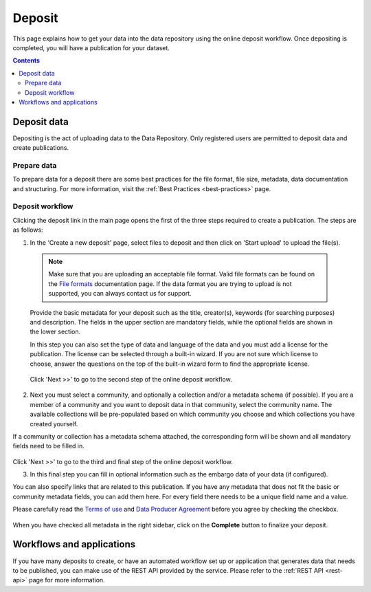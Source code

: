 .. _deposit:

***********
Deposit
***********

This page explains how to get your data into the data repository using the online deposit workflow. Once depositing is completed, you will have a publication for your dataset.

.. contents::
    :depth: 8


.. _deposit-data:

==============
Deposit data
==============

Depositing is the act of uploading data to the Data Repository. Only registered users are permitted to deposit data and create publications.

.. _prepare-data:

Prepare data
______________

To prepare data for a deposit there are some best practices for the file format, file size, metadata, data documentation and structuring. For more information, visit the :ref:`Best Practices <best-practices>` page.

.. _deposit-workflow:

Deposit workflow
_________________

Clicking the deposit link in the main page opens the first of the three steps required to create a publication. The steps are as follows:

1. In the 'Create a new deposit' page, select files to deposit and then click on 'Start upload' to upload the file(s).

 .. note:: Make sure that you are uploading an acceptable file format. Valid file formats can be found on the `File formats`_ documentation page. If the data format you are trying to upload is not supported, you can always contact us for support.

 Provide the basic metadata for your deposit such as the title, creator(s), keywords (for searching purposes) and description. The fields in the upper section are mandatory fields, while the optional fields are shown in the lower section.

 .. image:: ../img/deposit-workflow-1.png
   :align: center
   :width: 75%

 In this step you can also set the type of data and language of the data and you must add a license for the publication. The license can be selected through a built-in wizard. If you are not sure which license to choose, answer the questions on the top of the built-in wizard form to find the appropriate license.

  .. image:: ../img/license.png
   :align: center
   :width: 75%

 Click 'Next >>' to go to the second step of the online deposit workflow.

2. Next you must select a community, and optionally a collection and/or a metadata schema (if possible). If you are a member of a community and you want to deposit data in that community, select the community name. The available collections will be pre-populated based on which community you choose and which collections you have created yourself.

If a community or collection has a metadata schema attached, the corresponding form will be shown and all mandatory fields need to be filled in.

 .. image:: ../img/deposit-workflow-2.png
   :align: center
   :width: 75%

Click 'Next >>' to go to the third and final step of the online deposit workflow.

3. In this final step you can fill in optional information such as the embargo data of your data (if configured).

You can also specify links that are related to this publication. If you have any metadata that does not fit the basic or community metadata fields, you can add them here. For every field there needs to be a unique field name and a value.

Please carefully read the `Terms of use`_ and `Data Producer Agreement`_ before you agree by checking the checkbox.

 .. image:: ../img/deposit-workflow-3.png
   :align: center
   :width: 75%

When you have checked all metadata in the right sidebar, click on the **Complete** button to finalize your deposit.

.. _workflows-applications:

==============
Workflows and applications
==============

If you have many deposits to create, or have an automated workflow set up or application that generates data that needs to be published, you can make use of the REST API provided by the service. Please refer to the :ref:`REST API <rest-api>` page for more information.

.. Links:

.. _`File formats`: https://repository.surfsara.nl/docs/formats
.. _`Terms of Use`: https://repository.surfsara.nl/docs/terms
.. _`Data Producer Agreement`: https://repository.surfsara.nl/docs/data-producer
